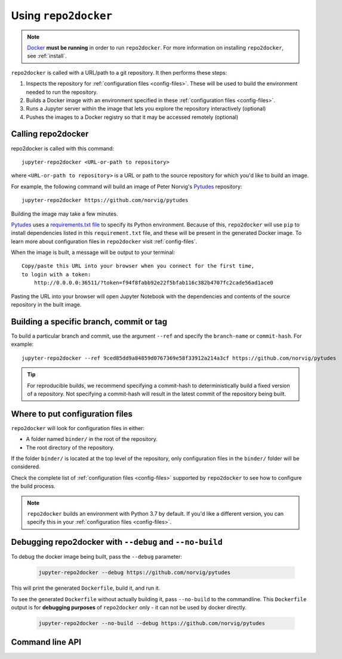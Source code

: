 .. _usage:

=====================
Using ``repo2docker``
=====================

.. note::

   `Docker <https://docs.docker.com/>`_ **must be running** in
   order to run ``repo2docker``. For more information on installing
   ``repo2docker``, see :ref:`install`.

``repo2docker`` is called with a URL/path to a git repository. It then
performs these steps:

1. Inspects the repository for :ref:`configuration files <config-files>`. These will be used to build
   the environment needed to run the repository.
2. Builds a Docker image with an environment specified in these :ref:`configuration files <config-files>`.
3. Runs a Jupyter server within the image that lets you explore the
   repository interactively (optional)
4. Pushes the images to a Docker registry so that it may be accessed remotely
   (optional)

Calling repo2docker
===================

repo2docker is called with this command::

  jupyter-repo2docker <URL-or-path to repository>

where ``<URL-or-path to repository>`` is a URL or path to the source repository
for which you'd like to build an image.

For example, the following command will build an image of Peter Norvig's
Pytudes_ repository::

  jupyter-repo2docker https://github.com/norvig/pytudes

Building the image may take a few minutes.

Pytudes_
uses a `requirements.txt file <https://github.com/norvig/pytudes/blob/master/requirements.txt>`_
to specify its Python environment. Because of this, ``repo2docker`` will use
``pip`` to install dependencies listed in this ``requirement.txt`` file, and
these will be present in the generated Docker image. To learn more about
configuration files in ``repo2docker`` visit :ref:`config-files`.

When the image is built, a message will be output to your terminal::

  Copy/paste this URL into your browser when you connect for the first time,
  to login with a token:
      http://0.0.0.0:36511/?token=f94f8fabb92e22f5bfab116c382b4707fc2cade56ad1ace0

Pasting the URL into your browser will open Jupyter Notebook with the
dependencies and contents of the source repository in the built image.


Building a specific branch, commit or tag
=========================================

To build a particular branch and commit, use the argument ``--ref`` and
specify the ``branch-name`` or ``commit-hash``. For example::

  jupyter-repo2docker --ref 9ced85dd9a84859d0767369e58f33912a214a3cf https://github.com/norvig/pytudes

.. tip::
   For reproducible builds, we recommend specifying a commit-hash to
   deterministically build a fixed version of a repository. Not specifying a
   commit-hash will result in the latest commit of the repository being built.


Where to put configuration files
================================

``repo2docker`` will look for configuration files in either:

* A folder named ``binder/`` in the root of the repository.
* The root directory of the repository.

If the folder ``binder/`` is located at the top level of the repository,
only configuration files in the ``binder/`` folder will be considered.

Check the complete list of :ref:`configuration files <config-files>` supported
by ``repo2docker`` to see how to configure the build process.

.. note::

   ``repo2docker`` builds an environment with Python 3.7 by default. If you'd
   like a different version, you can specify this in your
   :ref:`configuration files <config-files>`.


Debugging repo2docker with ``--debug`` and ``--no-build``
=========================================================

To debug the docker image being built, pass the ``--debug`` parameter:

  .. code-block:: bash

     jupyter-repo2docker --debug https://github.com/norvig/pytudes

This will print the generated ``Dockerfile``, build it, and run it.

To see the generated ``Dockerfile`` without actually building it,
pass ``--no-build`` to the commandline. This ``Dockerfile`` output
is for **debugging purposes** of ``repo2docker`` only - it can not
be used by docker directly.

  .. code-block:: bash

     jupyter-repo2docker --no-build --debug https://github.com/norvig/pytudes


Command line API
================

.. autoprogram:: repo2docker.__main__:argparser
  :prog: jupyter-repo2docker


.. _Pytudes: https://github.com/norvig/pytudes
